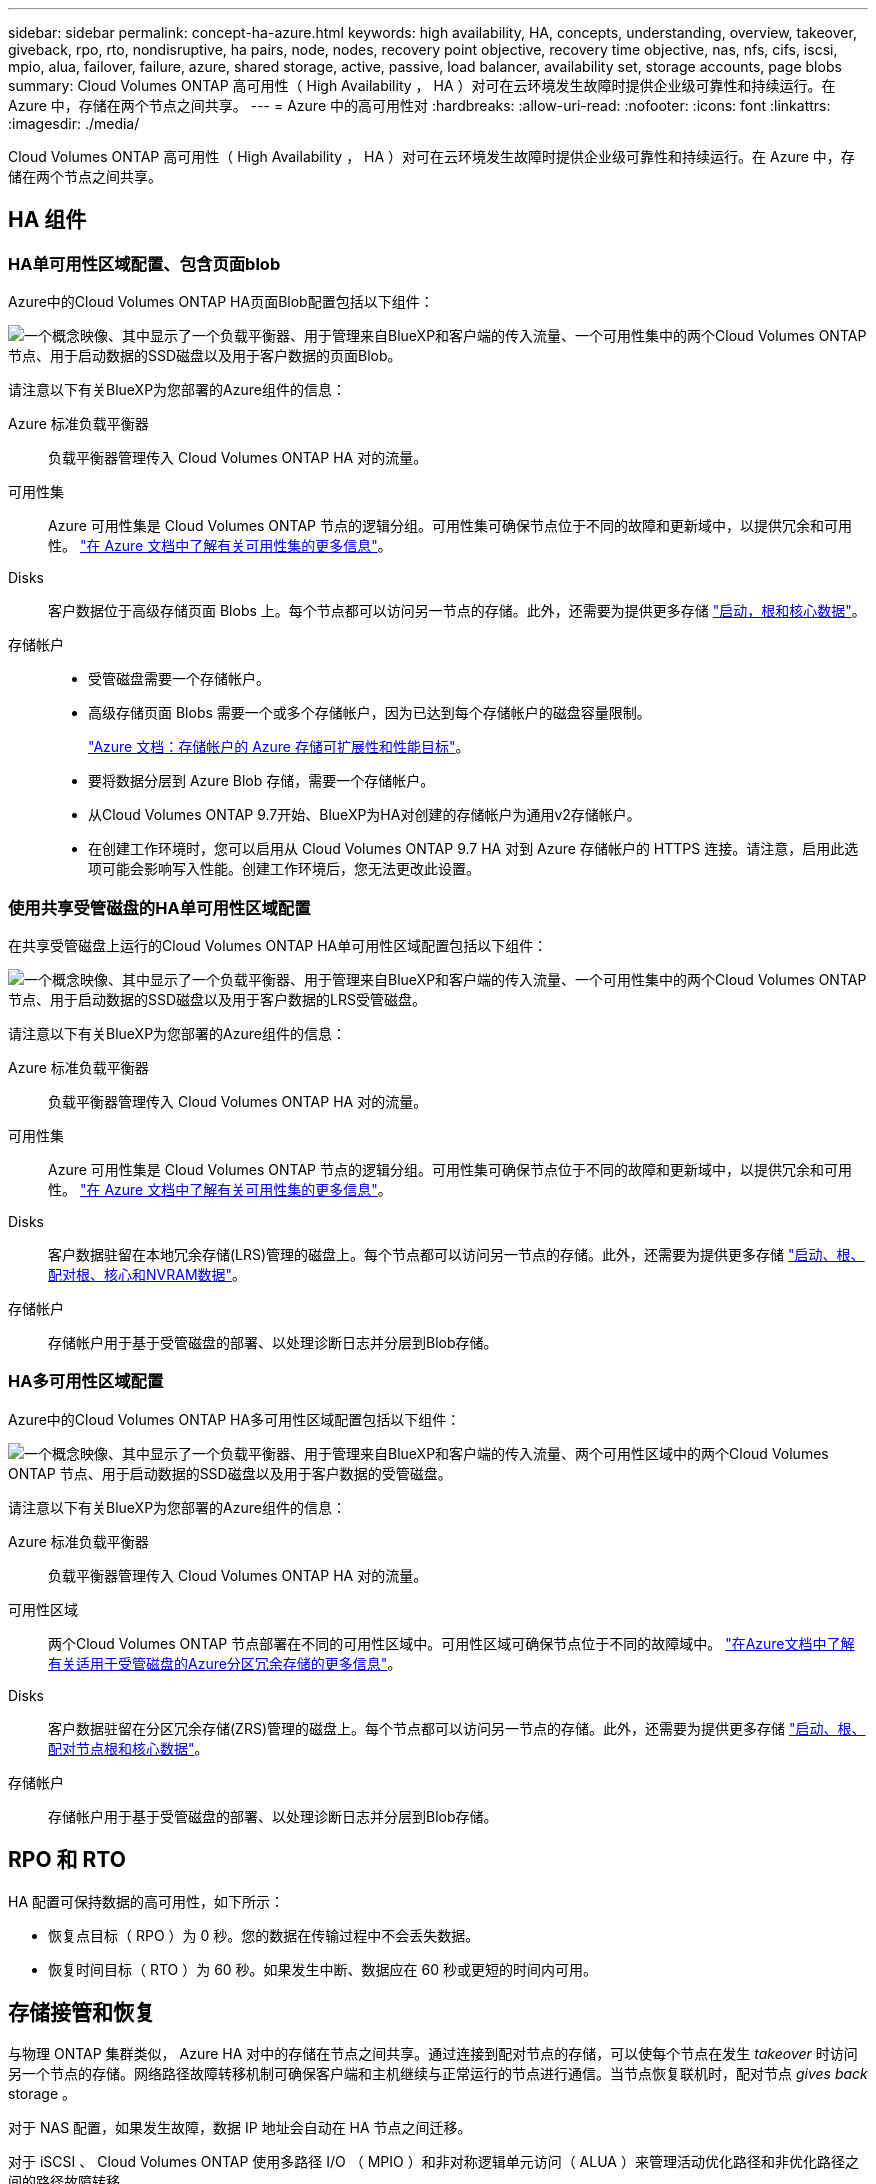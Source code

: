 ---
sidebar: sidebar 
permalink: concept-ha-azure.html 
keywords: high availability, HA, concepts, understanding, overview, takeover, giveback, rpo, rto, nondisruptive, ha pairs, node, nodes, recovery point objective, recovery time objective, nas, nfs, cifs, iscsi, mpio, alua, failover, failure, azure, shared storage, active, passive, load balancer, availability set, storage accounts, page blobs 
summary: Cloud Volumes ONTAP 高可用性（ High Availability ， HA ）对可在云环境发生故障时提供企业级可靠性和持续运行。在 Azure 中，存储在两个节点之间共享。 
---
= Azure 中的高可用性对
:hardbreaks:
:allow-uri-read: 
:nofooter: 
:icons: font
:linkattrs: 
:imagesdir: ./media/


[role="lead"]
Cloud Volumes ONTAP 高可用性（ High Availability ， HA ）对可在云环境发生故障时提供企业级可靠性和持续运行。在 Azure 中，存储在两个节点之间共享。



== HA 组件



=== HA单可用性区域配置、包含页面blob

Azure中的Cloud Volumes ONTAP HA页面Blob配置包括以下组件：

image:diagram_ha_azure.png["一个概念映像、其中显示了一个负载平衡器、用于管理来自BlueXP和客户端的传入流量、一个可用性集中的两个Cloud Volumes ONTAP 节点、用于启动数据的SSD磁盘以及用于客户数据的页面Blob。"]

请注意以下有关BlueXP为您部署的Azure组件的信息：

Azure 标准负载平衡器:: 负载平衡器管理传入 Cloud Volumes ONTAP HA 对的流量。
可用性集:: Azure 可用性集是 Cloud Volumes ONTAP 节点的逻辑分组。可用性集可确保节点位于不同的故障和更新域中，以提供冗余和可用性。 https://docs.microsoft.com/en-us/azure/virtual-machines/availability-set-overview["在 Azure 文档中了解有关可用性集的更多信息"^]。
Disks:: 客户数据位于高级存储页面 Blobs 上。每个节点都可以访问另一节点的存储。此外，还需要为提供更多存储 link:reference-default-configs.html#boot-and-root-data-for-cloud-volumes-ontap["启动，根和核心数据"]。
存储帐户::
+
--
* 受管磁盘需要一个存储帐户。
* 高级存储页面 Blobs 需要一个或多个存储帐户，因为已达到每个存储帐户的磁盘容量限制。
+
https://docs.microsoft.com/en-us/azure/storage/common/storage-scalability-targets["Azure 文档：存储帐户的 Azure 存储可扩展性和性能目标"^]。

* 要将数据分层到 Azure Blob 存储，需要一个存储帐户。
* 从Cloud Volumes ONTAP 9.7开始、BlueXP为HA对创建的存储帐户为通用v2存储帐户。
* 在创建工作环境时，您可以启用从 Cloud Volumes ONTAP 9.7 HA 对到 Azure 存储帐户的 HTTPS 连接。请注意，启用此选项可能会影响写入性能。创建工作环境后，您无法更改此设置。


--




=== 使用共享受管磁盘的HA单可用性区域配置

在共享受管磁盘上运行的Cloud Volumes ONTAP HA单可用性区域配置包括以下组件：

image:diagram_ha_azure_saz_lrs.png["一个概念映像、其中显示了一个负载平衡器、用于管理来自BlueXP和客户端的传入流量、一个可用性集中的两个Cloud Volumes ONTAP 节点、用于启动数据的SSD磁盘以及用于客户数据的LRS受管磁盘。"]

请注意以下有关BlueXP为您部署的Azure组件的信息：

Azure 标准负载平衡器:: 负载平衡器管理传入 Cloud Volumes ONTAP HA 对的流量。
可用性集:: Azure 可用性集是 Cloud Volumes ONTAP 节点的逻辑分组。可用性集可确保节点位于不同的故障和更新域中，以提供冗余和可用性。 https://docs.microsoft.com/en-us/azure/virtual-machines/availability-set-overview["在 Azure 文档中了解有关可用性集的更多信息"^]。
Disks:: 客户数据驻留在本地冗余存储(LRS)管理的磁盘上。每个节点都可以访问另一节点的存储。此外，还需要为提供更多存储 link:reference-default-configs.html#boot-and-root-data-for-cloud-volumes-ontap["启动、根、配对根、核心和NVRAM数据"]。
存储帐户:: 存储帐户用于基于受管磁盘的部署、以处理诊断日志并分层到Blob存储。




=== HA多可用性区域配置

Azure中的Cloud Volumes ONTAP HA多可用性区域配置包括以下组件：

image:diagram_ha_azure_maz.png["一个概念映像、其中显示了一个负载平衡器、用于管理来自BlueXP和客户端的传入流量、两个可用性区域中的两个Cloud Volumes ONTAP 节点、用于启动数据的SSD磁盘以及用于客户数据的受管磁盘。"]

请注意以下有关BlueXP为您部署的Azure组件的信息：

Azure 标准负载平衡器:: 负载平衡器管理传入 Cloud Volumes ONTAP HA 对的流量。
可用性区域:: 两个Cloud Volumes ONTAP 节点部署在不同的可用性区域中。可用性区域可确保节点位于不同的故障域中。 https://learn.microsoft.com/en-us/azure/virtual-machines/disks-redundancy#zone-redundant-storage-for-managed-disks["在Azure文档中了解有关适用于受管磁盘的Azure分区冗余存储的更多信息"^]。
Disks:: 客户数据驻留在分区冗余存储(ZRS)管理的磁盘上。每个节点都可以访问另一节点的存储。此外，还需要为提供更多存储 link:reference-default-configs.html#boot-and-root-data-for-cloud-volumes-ontap["启动、根、配对节点根和核心数据"]。
存储帐户:: 存储帐户用于基于受管磁盘的部署、以处理诊断日志并分层到Blob存储。




== RPO 和 RTO

HA 配置可保持数据的高可用性，如下所示：

* 恢复点目标（ RPO ）为 0 秒。您的数据在传输过程中不会丢失数据。
* 恢复时间目标（ RTO ）为 60 秒。如果发生中断、数据应在 60 秒或更短的时间内可用。




== 存储接管和恢复

与物理 ONTAP 集群类似， Azure HA 对中的存储在节点之间共享。通过连接到配对节点的存储，可以使每个节点在发生 _takeover_ 时访问另一个节点的存储。网络路径故障转移机制可确保客户端和主机继续与正常运行的节点进行通信。当节点恢复联机时，配对节点 _gives back_ storage 。

对于 NAS 配置，如果发生故障，数据 IP 地址会自动在 HA 节点之间迁移。

对于 iSCSI 、 Cloud Volumes ONTAP 使用多路径 I/O （ MPIO ）和非对称逻辑单元访问（ ALUA ）来管理活动优化路径和非优化路径之间的路径故障转移。


NOTE: 有关哪些特定主机配置支持 ALUA 的信息，请参见 http://mysupport.netapp.com/matrix["NetApp 互操作性表工具"^] 以及适用于您的主机操作系统的《 Host Utilities 安装和设置指南》。

默认情况下，存储接管，重新同步和交还都是自动的。无需用户操作。



== 存储配置

您可以将 HA 对用作主动 - 主动配置、两个节点都将数据提供给客户端、也可以用作主动 - 被动配置、仅当被动节点接管了主动节点的存储时才响应数据请求。
